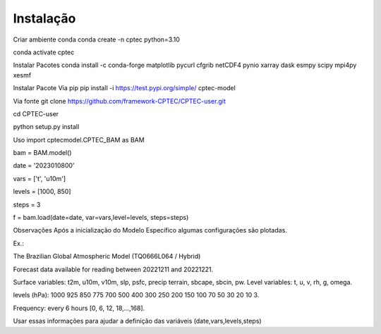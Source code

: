 
Instalação
-----------

Criar ambiente conda
conda create -n cptec python=3.10

conda activate cptec

Instalar Pacotes
conda install -c conda-forge matplotlib pycurl cfgrib netCDF4 pynio xarray dask esmpy scipy mpi4py xesmf

Instalar Pacote
Via pip
pip install -i https://test.pypi.org/simple/ cptec-model

Via fonte
git clone https://github.com/framework-CPTEC/CPTEC-user.git

cd CPTEC-user

python setup.py install

Uso
import cptecmodel.CPTEC_BAM as BAM

bam = BAM.model()

date = '2023010800'

vars = ['t', 'u10m']

levels = [1000, 850]

steps = 3

f = bam.load(date=date, var=vars,level=levels, steps=steps)

Observações
Após a inicialização do Modelo Específico algumas configurações são plotadas.

Ex.:

The Brazilian Global Atmospheric Model (TQ0666L064 / Hybrid)

Forecast data available for reading between 20221211 and 20221221.

Surface variables: t2m, u10m, v10m, slp, psfc, precip terrain, sbcape, sbcin, pw. Level variables: t, u, v, rh, g, omega.

levels (hPa): 1000 925 850 775 700 500 400 300 250 200 150 100 70 50 30 20 10 3.

Frequency: every 6 hours [0, 6, 12, 18,...,168].

Usar essas informações para ajudar a definição das variáveis (date,vars,levels,steps)

